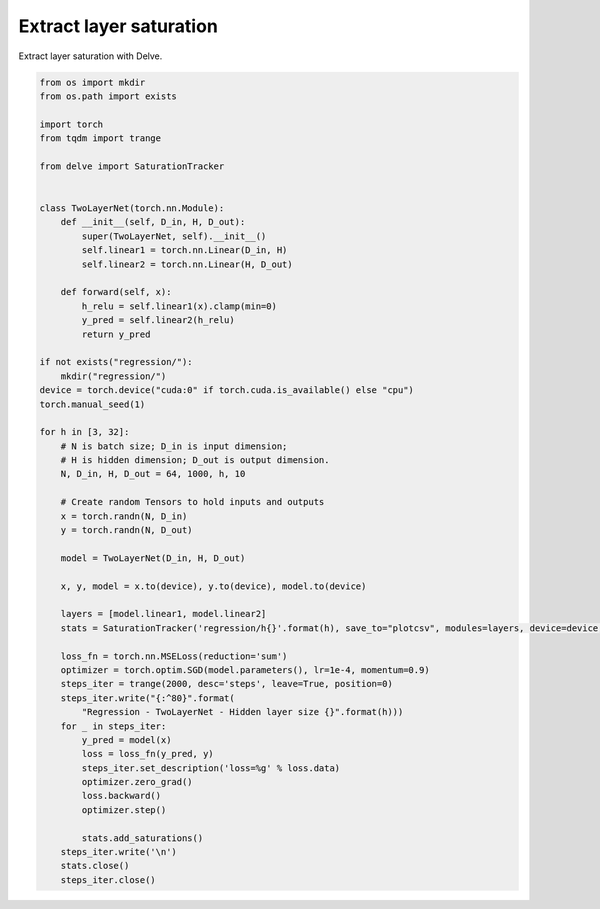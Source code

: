 
.. DO NOT EDIT.
.. THIS FILE WAS AUTOMATICALLY GENERATED BY SPHINX-GALLERY.
.. TO MAKE CHANGES, EDIT THE SOURCE PYTHON FILE:
.. "gallery/extract-saturation.py"
.. LINE NUMBERS ARE GIVEN BELOW.

.. only:: html

    .. note::
        :class: sphx-glr-download-link-note

        Click :ref:`here <sphx_glr_download_gallery_extract-saturation.py>`
        to download the full example code

.. rst-class:: sphx-glr-example-title

.. _sphx_glr_gallery_extract-saturation.py:


Extract layer saturation
------------------------
Extract layer saturation with Delve.

.. GENERATED FROM PYTHON SOURCE LINES 6-64

.. code-block:: python

    from os import mkdir
    from os.path import exists

    import torch
    from tqdm import trange

    from delve import SaturationTracker


    class TwoLayerNet(torch.nn.Module):
        def __init__(self, D_in, H, D_out):
            super(TwoLayerNet, self).__init__()
            self.linear1 = torch.nn.Linear(D_in, H)
            self.linear2 = torch.nn.Linear(H, D_out)

        def forward(self, x):
            h_relu = self.linear1(x).clamp(min=0)
            y_pred = self.linear2(h_relu)
            return y_pred

    if not exists("regression/"):
        mkdir("regression/")
    device = torch.device("cuda:0" if torch.cuda.is_available() else "cpu")
    torch.manual_seed(1)

    for h in [3, 32]:
        # N is batch size; D_in is input dimension;
        # H is hidden dimension; D_out is output dimension.
        N, D_in, H, D_out = 64, 1000, h, 10

        # Create random Tensors to hold inputs and outputs
        x = torch.randn(N, D_in)
        y = torch.randn(N, D_out)

        model = TwoLayerNet(D_in, H, D_out)

        x, y, model = x.to(device), y.to(device), model.to(device)

        layers = [model.linear1, model.linear2]
        stats = SaturationTracker('regression/h{}'.format(h), save_to="plotcsv", modules=layers, device=device, stats=["lsat", "lsat_eval"])

        loss_fn = torch.nn.MSELoss(reduction='sum')
        optimizer = torch.optim.SGD(model.parameters(), lr=1e-4, momentum=0.9)
        steps_iter = trange(2000, desc='steps', leave=True, position=0)
        steps_iter.write("{:^80}".format(
            "Regression - TwoLayerNet - Hidden layer size {}".format(h)))
        for _ in steps_iter:
            y_pred = model(x)
            loss = loss_fn(y_pred, y)
            steps_iter.set_description('loss=%g' % loss.data)
            optimizer.zero_grad()
            loss.backward()
            optimizer.step()

            stats.add_saturations()
        steps_iter.write('\n')
        stats.close()
        steps_iter.close()


.. rst-class:: sphx-glr-timing

   **Total running time of the script:** ( 0 minutes  0.000 seconds)


.. _sphx_glr_download_gallery_extract-saturation.py:


.. only :: html

 .. container:: sphx-glr-footer
    :class: sphx-glr-footer-example



  .. container:: sphx-glr-download sphx-glr-download-python

     :download:`Download Python source code: extract-saturation.py <extract-saturation.py>`



  .. container:: sphx-glr-download sphx-glr-download-jupyter

     :download:`Download Jupyter notebook: extract-saturation.ipynb <extract-saturation.ipynb>`


.. only:: html

 .. rst-class:: sphx-glr-signature

    `Gallery generated by Sphinx-Gallery <https://sphinx-gallery.github.io>`_
